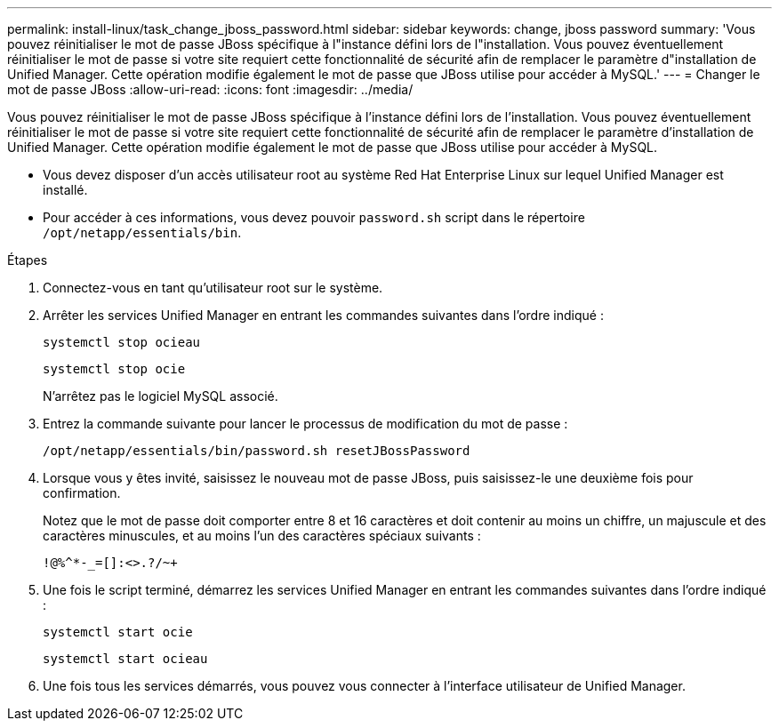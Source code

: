 ---
permalink: install-linux/task_change_jboss_password.html 
sidebar: sidebar 
keywords: change, jboss password 
summary: 'Vous pouvez réinitialiser le mot de passe JBoss spécifique à l"instance défini lors de l"installation. Vous pouvez éventuellement réinitialiser le mot de passe si votre site requiert cette fonctionnalité de sécurité afin de remplacer le paramètre d"installation de Unified Manager. Cette opération modifie également le mot de passe que JBoss utilise pour accéder à MySQL.' 
---
= Changer le mot de passe JBoss
:allow-uri-read: 
:icons: font
:imagesdir: ../media/


[role="lead"]
Vous pouvez réinitialiser le mot de passe JBoss spécifique à l'instance défini lors de l'installation. Vous pouvez éventuellement réinitialiser le mot de passe si votre site requiert cette fonctionnalité de sécurité afin de remplacer le paramètre d'installation de Unified Manager. Cette opération modifie également le mot de passe que JBoss utilise pour accéder à MySQL.

* Vous devez disposer d'un accès utilisateur root au système Red Hat Enterprise Linux sur lequel Unified Manager est installé.
* Pour accéder à ces informations, vous devez pouvoir `password.sh` script dans le répertoire `/opt/netapp/essentials/bin`.


.Étapes
. Connectez-vous en tant qu'utilisateur root sur le système.
. Arrêter les services Unified Manager en entrant les commandes suivantes dans l'ordre indiqué :
+
`systemctl stop ocieau`

+
`systemctl stop ocie`

+
N'arrêtez pas le logiciel MySQL associé.

. Entrez la commande suivante pour lancer le processus de modification du mot de passe :
+
`/opt/netapp/essentials/bin/password.sh resetJBossPassword`

. Lorsque vous y êtes invité, saisissez le nouveau mot de passe JBoss, puis saisissez-le une deuxième fois pour confirmation.
+
Notez que le mot de passe doit comporter entre 8 et 16 caractères et doit contenir au moins un chiffre, un majuscule et des caractères minuscules, et au moins l'un des caractères spéciaux suivants :

+
`+!@%^*-_+=[]:<>.?/~+`

. Une fois le script terminé, démarrez les services Unified Manager en entrant les commandes suivantes dans l'ordre indiqué :
+
`systemctl start ocie`

+
`systemctl start ocieau`

. Une fois tous les services démarrés, vous pouvez vous connecter à l'interface utilisateur de Unified Manager.

